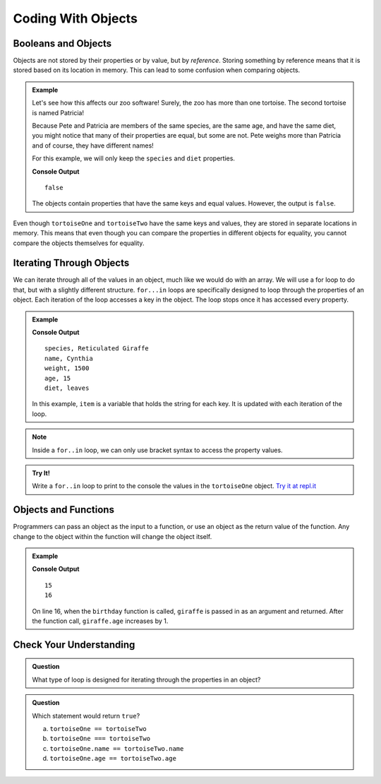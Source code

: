 Coding With Objects
===================

Booleans and Objects
--------------------

Objects are not stored by their properties or by value, but by `reference`.
Storing something by reference means that it is stored based on its location in memory.
This can lead to some confusion when comparing objects.

.. admonition:: Example

   Let's see how this affects our zoo software! Surely, the zoo has more than one tortoise. The second tortoise is named Patricia!

   .. sourcecode:: js
      :linenos:

      let tortoiseTwo = {
          species: "Galapagos Tortoise",
          name: "Patricia",
          weight: 800,
          age: 85,
          diet: ["pumpkins", "lettuce", "cabbage"],
          sign: function() {
              return this.name + " is a " + this.species;
          }
       };

   Because Pete and Patricia are members of the same species, are the same age, and have the same diet, you might notice that many of their properties are equal, but some are not.
   Pete weighs more than Patricia and of course, they have different names!

   For this example, we will only keep the ``species`` and ``diet`` properties.

   .. sourcecode:: js
      :linenos:

      let tortoiseOne = {
          species: "Galapagos Tortoise",
          diet: ["pumpkins", "lettuce", "cabbage"]
       };

       let tortoiseTwo = {
          species: "Galapagos Tortoise",
          diet: ["pumpkins", "lettuce", "cabbage"],
       };

       console.log(tortoiseOne === tortoiseTwo);

   **Console Output**

   ::

      false

   The objects contain properties that have the same keys and equal values.
   However, the output is ``false``.

Even though ``tortoiseOne`` and ``tortoiseTwo`` have the same keys and values, they are stored in separate locations in memory.
This means that even though you can compare the properties in different objects for equality, you cannot compare the objects themselves for equality.

Iterating Through Objects
-------------------------

We can iterate through all of the values in an object, much like we would do with an array.
We will use a for loop to do that, but with a slightly different structure.
``for...in`` loops are specifically designed to loop through the properties of an object.
Each iteration of the loop accesses a key in the object.
The loop stops once it has accessed every property.


.. admonition:: Example

   .. sourcecode:: js
      :linenos:

      let giraffe = {
        species: "Reticulated Giraffe",
        name: "Cynthia",
        weight: 1500,
        age: 15,
        diet: "leaves"
      };

      for (item in giraffe) {
         console.log(item + ", " + giraffe[item]);
      }

   **Console Output**

   ::

      species, Reticulated Giraffe
      name, Cynthia
      weight, 1500
      age, 15
      diet, leaves

   In this example, ``item`` is a variable that holds the string for each key. It is updated with each iteration of the loop.

.. note::

   Inside a ``for..in`` loop, we can only use bracket syntax to access the property values.

.. admonition:: Try It!

   Write a ``for..in`` loop to print to the console the values in the ``tortoiseOne`` object. `Try it at repl.it <https://repl.it/@launchcode/forinLoop/>`_


Objects and Functions
---------------------

Programmers can pass an object as the input to a function, or use an object as the return value of the function.
Any change to the object within the function will change the object itself.

.. admonition:: Example

   .. sourcecode:: js
      :linenos:

      let giraffe = {
        species: "Reticulated Giraffe",
        name: "Cynthia",
        weight: 1500,
        age: 15,
        diet: "leaves"
      };

      function birthday(animal) {
          animal.age = animal.age + 1;
          return animal;
      }

      console.log(giraffe.age);
      
      birthday(giraffe);

      console.log(giraffe.age);

   **Console Output**

   ::

      15
      16

   On line 16, when the ``birthday`` function is called, ``giraffe`` is passed in as an argument and returned. After the function call, ``giraffe.age`` increases by 1. 

Check Your Understanding
------------------------

.. admonition:: Question

   What type of loop is designed for iterating through the properties in an object?

.. admonition:: Question

   Which statement would return ``true``?

   a. ``tortoiseOne == tortoiseTwo``
   b. ``tortoiseOne === tortoiseTwo``
   c. ``tortoiseOne.name == tortoiseTwo.name``
   d. ``tortoiseOne.age == tortoiseTwo.age``

